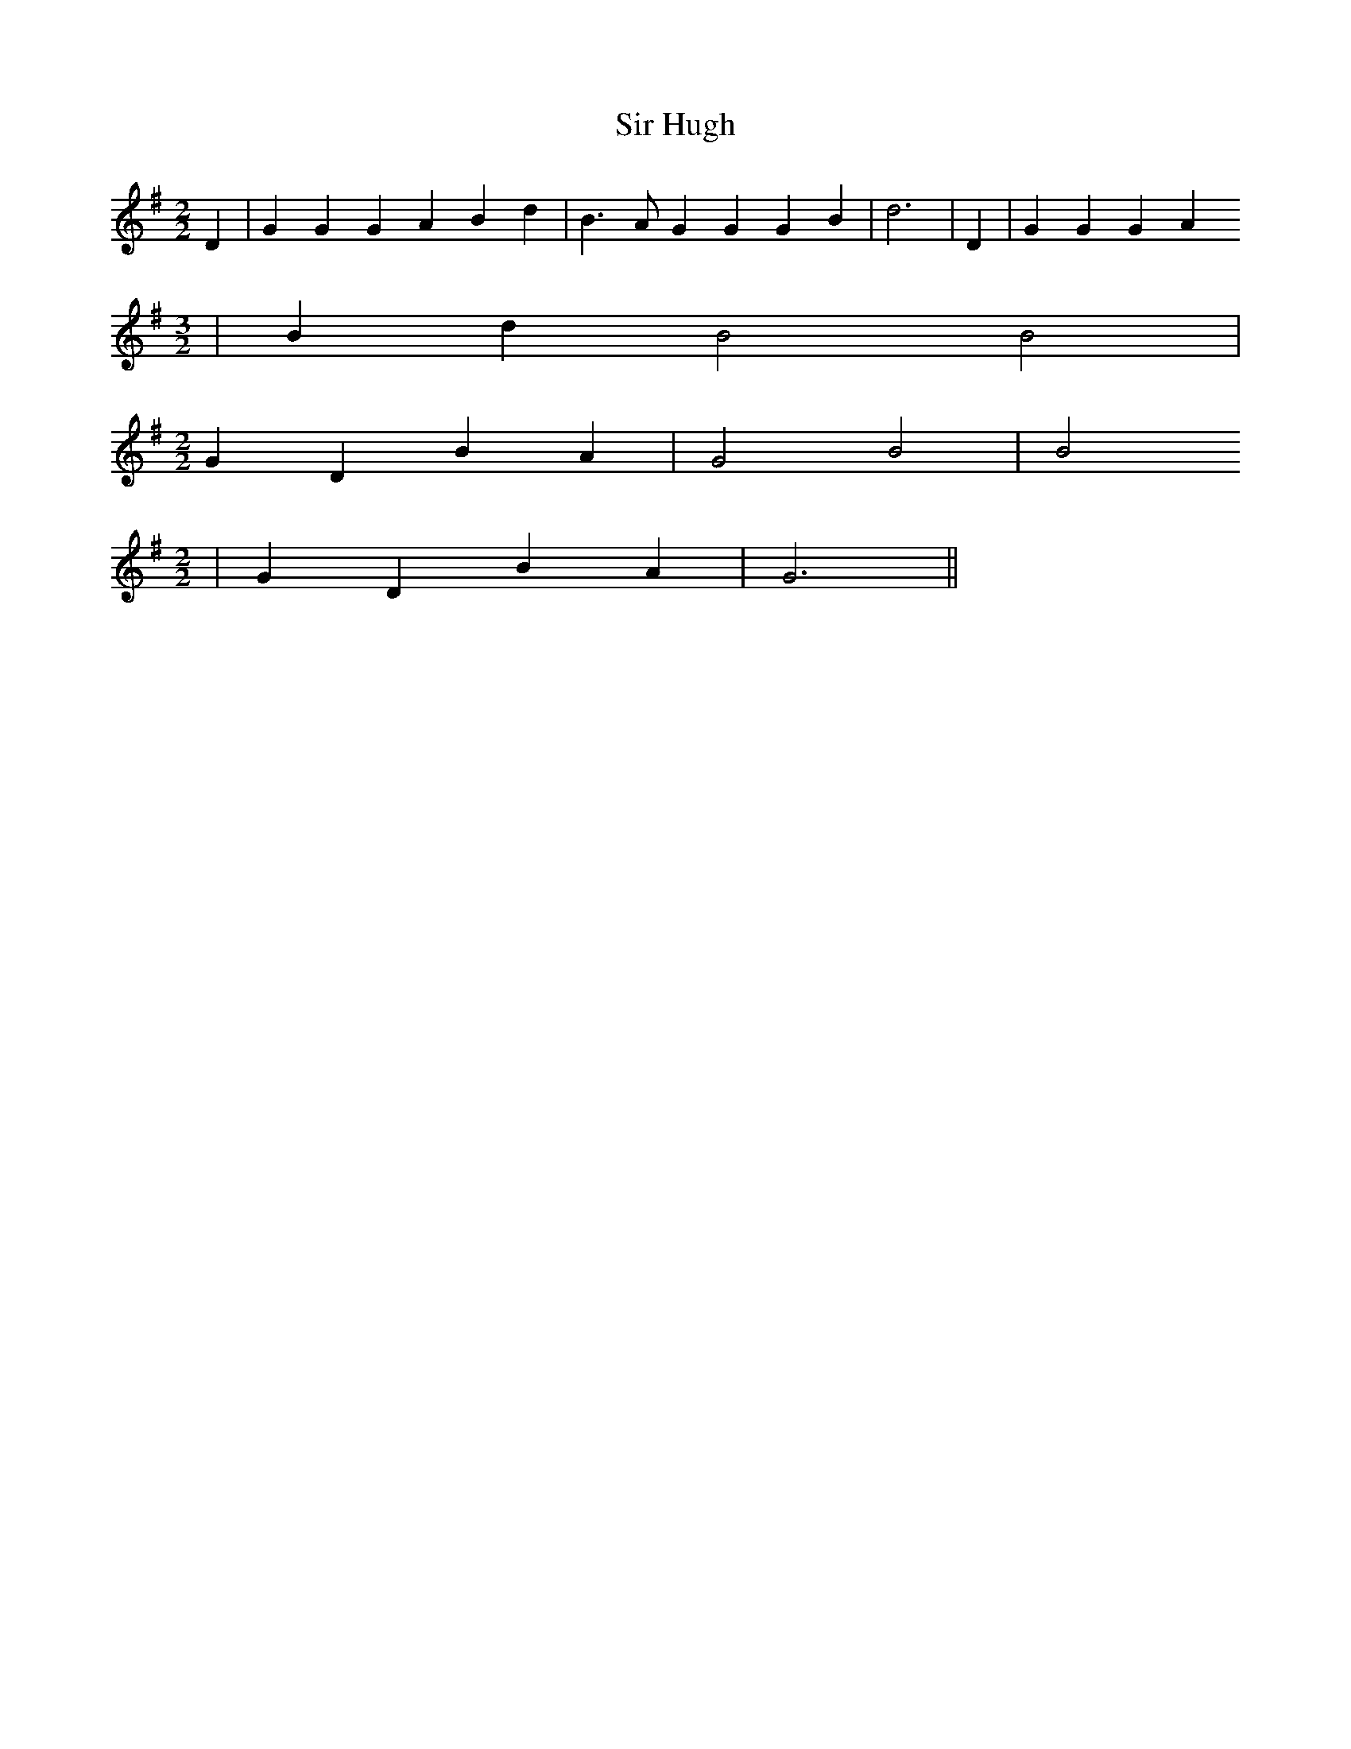 % Generated more or less automatically by swtoabc by Erich Rickheit KSC
X:1
T:Sir Hugh
M:2/2
L:1/4
K:G
 D| G G G A B d| B3/2 A/2 G G G B| d3| D| G G G A
M:3/2
| B d B2 B2|
M:2/2
 G D B A| G2 B2| B2
M:2/2
| G D B A| G3||


